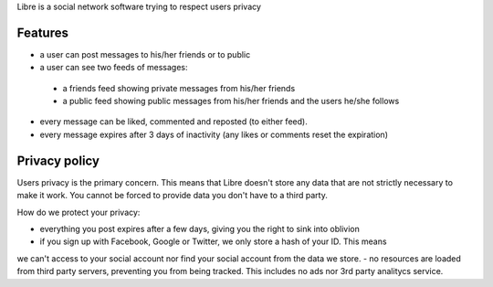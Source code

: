 Libre is a social network software trying to respect users privacy

Features
========

- a user can post messages to his/her friends or to public
- a user can see two feeds of messages:
 - a friends feed showing private messages from his/her friends
 - a public feed showing public messages from his/her friends and the users he/she follows
- every message can be liked, commented and reposted (to either feed).
- every message expires after 3 days of inactivity (any likes or comments reset the expiration)


Privacy policy
==============

Users privacy is the primary concern. This means that Libre doesn't store any data that are not
strictly necessary to make it work. You cannot be forced to provide data you don't have to a third party.

How do we protect your privacy:

- everything you post expires after a few days, giving you the right to sink into oblivion
- if you sign up with Facebook, Google or Twitter, we only store a hash of your ID. This means
we can't access to your social account nor find your social account from the data we store.
- no resources are loaded from third party servers, preventing you from being tracked.
This includes no ads nor 3rd party analitycs service.
